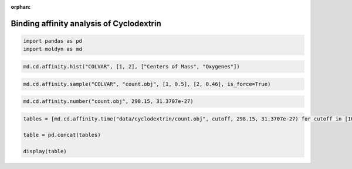 :orphan:

.. raw:: html

  <div class="container-fluid">
    <div class="row">
      <div class="col-md-10">
        <div style="text-align: justify; text-justify: inter-word;">

Binding affinity analysis of Cyclodextrin
=========================================

.. code-block:: python

  import pandas as pd
  import moldyn as md

.. code-block:: python

  md.cd.affinity.hist("COLVAR", [1, 2], ["Centers of Mass", "Oxygenes"])

.. figure::  /pics/affinity.svg
  :align: center
  :width: 50%
  :name: fig1


.. code-block:: python

  md.cd.affinity.sample("COLVAR", "count.obj", [1, 0.5], [2, 0.46], is_force=True)


.. code-block:: python

  md.cd.affinity.number("count.obj", 298.15, 31.3707e-27)

.. raw:: html

  <div class="nboutput nblast">
    <div class="output_area rendered_html">
      <table border="1" class="dataframe">
        <thead>
          <tr style="text-align: right;">
            <th></th>
            <th>kJ/mol</th>
            <th>kcal/mol</th>
          </tr>
        </thead>
        <tbody>
          <tr>
            <th>dG</th>
            <td>-14.028719</td>
            <td>-3.351099</td>
          </tr>
          <tr>
            <th>dG_O1</th>
            <td>-14.022662</td>
            <td>-3.349652</td>
          </tr>
          <tr>
            <th>dG_O2</th>
            <td>0.882953</td>
            <td>0.210915</td>
          </tr>
        </tbody>
      </table>
    </div>
  </div>


.. code-block:: python

  tables = [md.cd.affinity.time("data/cyclodextrin/count.obj", cutoff, 298.15, 31.3707e-27) for cutoff in [100*x for x in range(11)]]

  table = pd.concat(tables)

  display(table)

.. raw:: html

  <div class="nboutput nblast">
    <div class="output_area rendered_html">
      <table border="1" class="dataframe">
        <thead>
          <tr style="text-align: right;">
            <th></th>
            <th>Cutoff (ps)</th>
            <th>dG (kJ/mol)</th>
            <th>dG (kcal/mol)</th>
            <th>k_on (dm^3/mol/s)</th>
            <th>k_off (1/s)</th>
          </tr>
        </thead>
        <tbody>
          <tr>
            <th>0</th>
            <td>0</td>
            <td>-14.035023</td>
            <td>-3.352605</td>
            <td>1.073377e+10</td>
            <td>3.729713e+07</td>
          </tr>
          <tr>
            <th>0</th>
            <td>100</td>
            <td>-8.353826</td>
            <td>-1.995514</td>
            <td>3.106633e+08</td>
            <td>1.068000e+07</td>
          </tr>
          <tr>
            <th>0</th>
            <td>200</td>
            <td>-8.353826</td>
            <td>-1.995514</td>
            <td>3.106633e+08</td>
            <td>1.068000e+07</td>
          </tr>
          <tr>
            <th>0</th>
            <td>300</td>
            <td>-8.353826</td>
            <td>-1.995514</td>
            <td>3.106633e+08</td>
            <td>1.068000e+07</td>
          </tr>
          <tr>
            <th>0</th>
            <td>400</td>
            <td>-8.353826</td>
            <td>-1.995514</td>
            <td>3.106633e+08</td>
            <td>1.068000e+07</td>
          </tr>
          <tr>
            <th>0</th>
            <td>500</td>
            <td>-8.353826</td>
            <td>-1.995514</td>
            <td>3.106633e+08</td>
            <td>1.068000e+07</td>
          </tr>
          <tr>
            <th>0</th>
            <td>600</td>
            <td>-8.353826</td>
            <td>-1.995514</td>
            <td>3.106633e+08</td>
            <td>1.068000e+07</td>
          </tr>
          <tr>
            <th>0</th>
            <td>700</td>
            <td>-8.353826</td>
            <td>-1.995514</td>
            <td>3.106633e+08</td>
            <td>1.068000e+07</td>
          </tr>
          <tr>
            <th>0</th>
            <td>800</td>
            <td>-8.353826</td>
            <td>-1.995514</td>
            <td>3.106633e+08</td>
            <td>1.068000e+07</td>
          </tr>
          <tr>
            <th>0</th>
            <td>900</td>
            <td>-8.353826</td>
            <td>-1.995514</td>
            <td>3.106633e+08</td>
            <td>1.068000e+07</td>
          </tr>
          <tr>
            <th>0</th>
            <td>1000</td>
            <td>-8.353826</td>
            <td>-1.995514</td>
            <td>3.106633e+08</td>
            <td>1.068000e+07</td>
          </tr>
        </tbody>
      </table>
    </div>
  </div>


.. raw:: html

        </div>
      </div>
    </div>
  </div>
